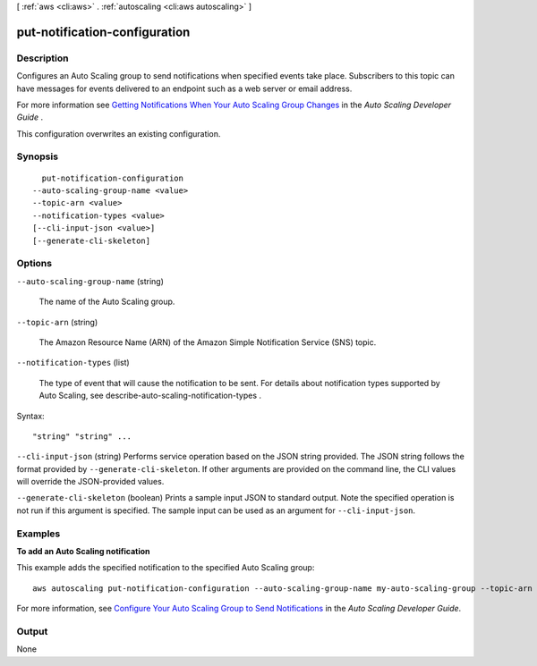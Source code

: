 [ :ref:`aws <cli:aws>` . :ref:`autoscaling <cli:aws autoscaling>` ]

.. _cli:aws autoscaling put-notification-configuration:


******************************
put-notification-configuration
******************************



===========
Description
===========



Configures an Auto Scaling group to send notifications when specified events take place. Subscribers to this topic can have messages for events delivered to an endpoint such as a web server or email address. 

 

For more information see `Getting Notifications When Your Auto Scaling Group Changes`_ in the *Auto Scaling Developer Guide* .

 

This configuration overwrites an existing configuration.



========
Synopsis
========

::

    put-notification-configuration
  --auto-scaling-group-name <value>
  --topic-arn <value>
  --notification-types <value>
  [--cli-input-json <value>]
  [--generate-cli-skeleton]




=======
Options
=======

``--auto-scaling-group-name`` (string)


  The name of the Auto Scaling group.

  

``--topic-arn`` (string)


  The Amazon Resource Name (ARN) of the Amazon Simple Notification Service (SNS) topic. 

  

``--notification-types`` (list)


  The type of event that will cause the notification to be sent. For details about notification types supported by Auto Scaling, see  describe-auto-scaling-notification-types .

  



Syntax::

  "string" "string" ...



``--cli-input-json`` (string)
Performs service operation based on the JSON string provided. The JSON string follows the format provided by ``--generate-cli-skeleton``. If other arguments are provided on the command line, the CLI values will override the JSON-provided values.

``--generate-cli-skeleton`` (boolean)
Prints a sample input JSON to standard output. Note the specified operation is not run if this argument is specified. The sample input can be used as an argument for ``--cli-input-json``.



========
Examples
========

**To add an Auto Scaling notification**

This example adds the specified notification to the specified Auto Scaling group::

	aws autoscaling put-notification-configuration --auto-scaling-group-name my-auto-scaling-group --topic-arn arn:aws:sns:us-west-2:123456789012:my-sns-topic --notification-type autoscaling:TEST_NOTIFICATION

For more information, see `Configure Your Auto Scaling Group to Send Notifications`_ in the *Auto Scaling Developer Guide*.

.. _`Configure Your Auto Scaling Group to Send Notifications`: http://docs.aws.amazon.com/AutoScaling/latest/DeveloperGuide/ASGettingNotifications.html#as-configure-asg-for-sns


======
Output
======

None

.. _Getting Notifications When Your Auto Scaling Group Changes: http://docs.aws.amazon.com/AutoScaling/latest/DeveloperGuide/ASGettingNotifications.html
